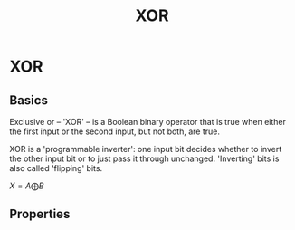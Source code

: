 :PROPERTIES:
:ID:       b930f202-0c0f-4055-8863-028b447c26fc
:END:
#+title: XOR
#+startup: latexpreview
#+filetags: :cryptography:



* XOR
** Basics
Exclusive or -- 'XOR' -- is a Boolean binary operator that is true when either the first input or the second input, but not both, are true.

XOR is a 'programmable inverter': one input bit decides whether to invert the other input bit or to just pass it through unchanged. 'Inverting' bits is also called 'flipping' bits.

$X = A \bigoplus B$

#+ATTR_ORG: :width 300
[[./images/xor.png]]
** Properties
